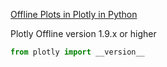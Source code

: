 

[[https://plot.ly/python/offline/][Offline Plots in Plotly in Python]]

Plotly Offline
version 1.9.x or higher

#+BEGIN_SRC python
from plotly import __version__
#+END_SRC
